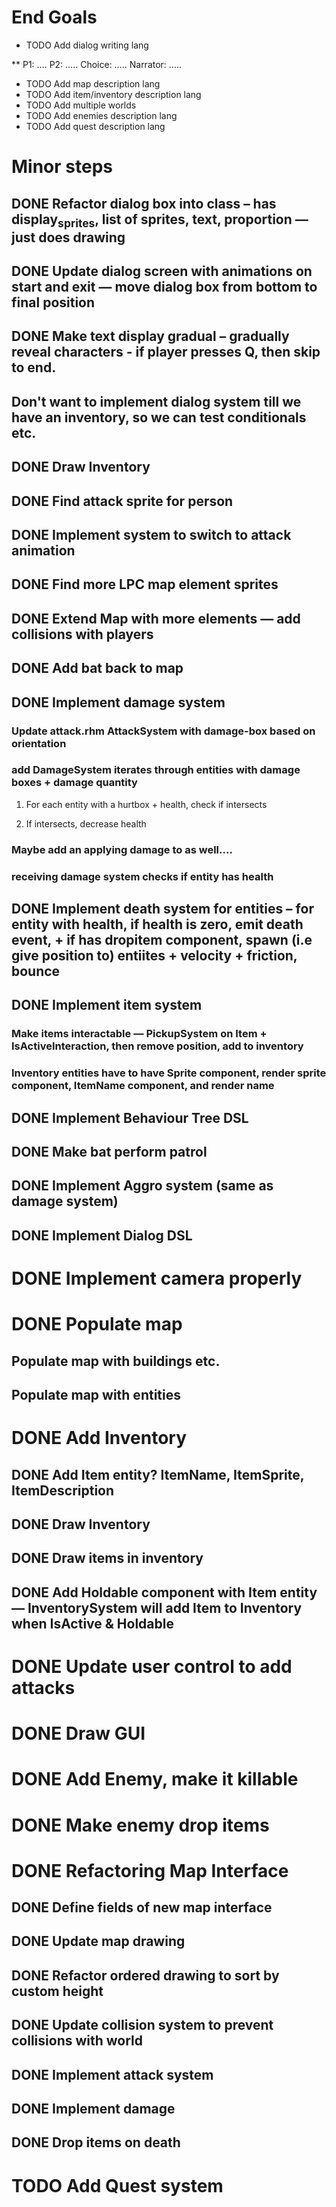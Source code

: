 * End Goals
 * TODO Add dialog writing lang
 ** P1: .... P2: ..... Choice: ..... Narrator: .....
 * TODO Add map description lang
 * TODO Add item/inventory description lang
 * TODO Add multiple worlds
 * TODO Add enemies description lang
 * TODO Add quest description lang
* Minor steps
** DONE Refactor dialog box into class -- has display_sprites, list of sprites, text, proportion --- just does drawing
CLOSED: [2023-05-11 Thu 04:53]
** DONE Update dialog screen with animations on start and exit --- move dialog box from bottom to final position
CLOSED: [2023-05-11 Thu 04:53]
** DONE Make text display gradual -- gradually reveal characters - if player presses Q, then skip to end.
CLOSED: [2023-05-11 Thu 04:53]
** Don't want to implement dialog system till we have an inventory, so we can test conditionals etc.
** DONE Draw Inventory
CLOSED: [2023-05-13 Sat 09:11]
** DONE Find attack sprite for person
CLOSED: [2023-05-17 Wed 09:40]
** DONE Implement system to switch to attack animation
CLOSED: [2023-05-17 Wed 09:40]
** DONE Find more LPC map element sprites  
CLOSED: [2023-05-13 Sat 10:08]
** DONE Extend Map with more elements --- add collisions with players 
CLOSED: [2023-05-17 Wed 09:40]
** DONE Add bat back to map
CLOSED: [2023-05-17 Wed 14:44]
** DONE Implement damage system
CLOSED: [2023-05-18 Thu 07:03]
*** Update attack.rhm AttackSystem with damage-box based on orientation
*** add DamageSystem iterates through entities with damage boxes + damage quantity
**** For each entity with a hurtbox + health, check if intersects
**** If intersects, decrease health
*** Maybe add an applying damage to as well....
*** receiving damage system checks if entity has health
** DONE Implement death system for entities -- for entity with health, if health is zero, emit death event, + if has dropitem component, spawn (i.e give position to) entiites + velocity + friction, bounce
CLOSED: [2023-05-21 Sun 10:05]
** DONE Implement item system
CLOSED: [2023-05-21 Sun 10:05]
*** Make items interactable --- PickupSystem on Item + IsActiveInteraction, then remove position, add to inventory
*** Inventory entities have to have Sprite component, render sprite component, ItemName component, and render name
** DONE Implement Behaviour Tree DSL
CLOSED: [2023-05-21 Sun 10:05]
** DONE Make bat perform patrol
CLOSED: [2023-05-21 Sun 10:05]
** DONE Implement Aggro system (same as damage system)
CLOSED: [2023-05-21 Sun 10:06]
** DONE Implement Dialog DSL
CLOSED: [2023-05-21 Sun 10:06]
* DONE Implement camera properly
CLOSED: [2023-05-21 Sun 10:06]
* DONE Populate map 
CLOSED: [2023-05-17 Wed 14:37]
** Populate map with buildings etc.
** Populate map with entities
* DONE Add Inventory
CLOSED: [2023-05-21 Sun 10:06]
** DONE Add Item entity? ItemName, ItemSprite, ItemDescription
CLOSED: [2023-05-21 Sun 10:06]
** DONE Draw Inventory
CLOSED: [2023-05-21 Sun 10:06]
** DONE Draw items in inventory
CLOSED: [2023-05-21 Sun 10:06]
** DONE Add Holdable component with Item entity --- InventorySystem will add Item to Inventory when IsActive & Holdable
CLOSED: [2023-05-21 Sun 10:06]
* DONE Update user control to add attacks
CLOSED: [2023-05-21 Sun 10:06]
* DONE Draw GUI
CLOSED: [2023-05-21 Sun 10:06]
* DONE Add Enemy, make it killable
CLOSED: [2023-05-21 Sun 10:06]
* DONE Make enemy drop items
CLOSED: [2023-05-21 Sun 10:06]
* DONE Refactoring Map Interface
CLOSED: [2023-05-21 Sun 10:09]
** DONE Define fields of new map interface
CLOSED: [2023-05-14 Sun 10:36]
** DONE Update map drawing 
CLOSED: [2023-05-14 Sun 10:36]
** DONE Refactor ordered drawing to sort by custom height
CLOSED: [2023-05-14 Sun 10:40]
** DONE Update collision system to prevent collisions with world
CLOSED: [2023-05-14 Sun 11:42]
** DONE Implement attack system
CLOSED: [2023-05-21 Sun 10:09]
** DONE Implement damage
CLOSED: [2023-05-21 Sun 10:09]
** DONE Drop items on death
CLOSED: [2023-05-21 Sun 10:09]

* TODO Add Quest system
